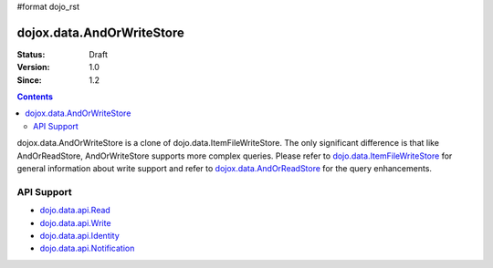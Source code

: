 #format dojo_rst

dojox.data.AndOrWriteStore
==========================

:Status: Draft
:Version: 1.0
:Since: 1.2

.. contents::
  :depth: 3

dojox.data.AndOrWriteStore is a clone of dojo.data.ItemFileWriteStore.  The only significant difference is that like AndOrReadStore, AndOrWriteStore supports more complex queries.  Please refer to `dojo.data.ItemFileWriteStore <dojo/data/ItemFileWriteStore>`_ for general information about write support and refer to `dojox.data.AndOrReadStore <dojoz/data/AndOrReadStore>`_ for the query enhancements.

===========
API Support
===========

* `dojo.data.api.Read <dojo/data/api/Read>`_
* `dojo.data.api.Write <dojo/data/api/Write>`_
* `dojo.data.api.Identity <dojo/data/api/Identity>`_
* `dojo.data.api.Notification <dojo/data/api/Notification>`_
